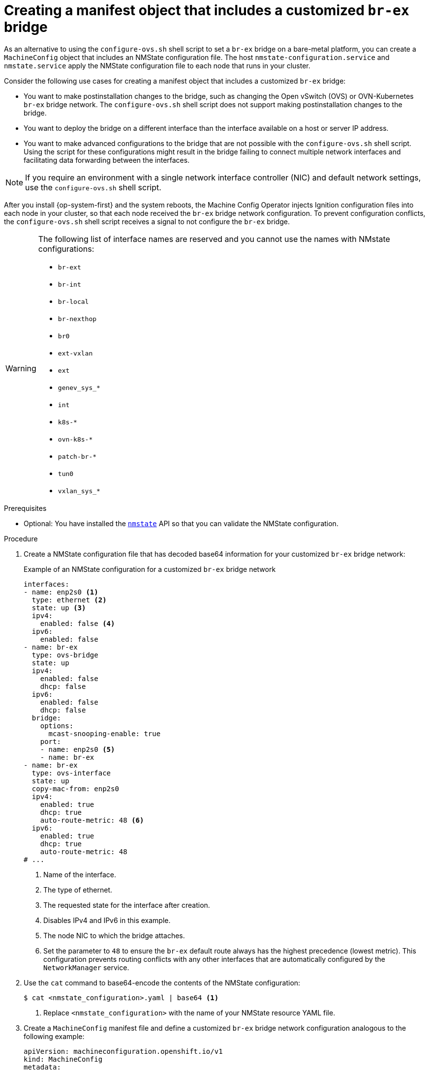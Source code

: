 // Module included in the following assemblies:
//
// * installing/installing_bare_metal/ipi/ipi-install-installation-workflow.adoc
// * installing/installing_bare_metal/bare-metal-postinstallation-configuration.adoc
// * installing/installing_bare_metal/upi/installing-bare-metal-network-customizations.adoc
// * installing/installing_bare_metal/upi/installing-restricted-networks-bare-metal.adoc
// * installing/installing_bare_metal/upi/installing-bare-metal.adoc

ifeval::["{context}" == "bare-metal-postinstallation-configuration"]
:postinstall-bare-metal:
endif::[]

:_mod-docs-content-type: PROCEDURE
[id="creating-manifest-file-customized-br-ex-bridge_{context}"]
= Creating a manifest object that includes a customized `br-ex` bridge

ifndef::postinstall-bare-metal[]
As an alternative to using the `configure-ovs.sh` shell script to set a `br-ex` bridge on a bare-metal platform, you can create a `MachineConfig` object that includes an NMState configuration file. The host `nmstate-configuration.service` and `nmstate.service` apply the NMState configuration file to each node that runs in your cluster.
endif::postinstall-bare-metal[]

ifdef::postinstall-bare-metal[]
As an alternative to using the `configure-ovs.sh` shell script to set a `br-ex` bridge on a bare-metal platform, you can create a `NodeNetworkConfigurationPolicy` (NNCP) custom resource (CR) that includes an NMState configuration file. The Kubernetes NMState Operator uses the NMState configuration file to create a customized `br-ex` bridge network configuration on each node in your cluster.

[IMPORTANT]
====
After creating the `NodeNetworkConfigurationPolicy` CR, copy content from the NMState configuration file that was created during cluster installation into the NNCP CR. An incomplete NNCP CR file means that the the network policy described in the file cannot get applied to nodes in the cluster. 
====

This feature supports the following tasks:

* Modifying the maximum transmission unit (MTU) for your cluster.
* Modifying attributes of a different bond interface, such as MIImon (Media Independent Interface Monitor), bonding mode, or Quality of Service (QoS).
* Updating DNS values.
endif::postinstall-bare-metal[]

Consider the following use cases for creating a manifest object that includes a customized `br-ex` bridge:

* You want to make postinstallation changes to the bridge, such as changing the Open vSwitch (OVS) or OVN-Kubernetes `br-ex` bridge network. The `configure-ovs.sh` shell script does not support making postinstallation changes to the bridge.
* You want to deploy the bridge on a different interface than the interface available on a host or server IP address.
* You want to make advanced configurations to the bridge that are not possible with the `configure-ovs.sh` shell script. Using the script for these configurations might result in the bridge failing to connect multiple network interfaces and facilitating data forwarding between the interfaces.

ifndef::postinstall-bare-metal[]
[NOTE]
====
If you require an environment with a single network interface controller (NIC) and default network settings, use the `configure-ovs.sh` shell script.
====

After you install {op-system-first} and the system reboots, the Machine Config Operator injects Ignition configuration files into each node in your cluster, so that each node received the `br-ex` bridge network configuration. To prevent configuration conflicts, the `configure-ovs.sh` shell script receives a signal to not configure the `br-ex` bridge.
endif::postinstall-bare-metal[]

[WARNING]
====
The following list of interface names are reserved and you cannot use the names with NMstate configurations:

* `br-ext`
* `br-int`
* `br-local`
* `br-nexthop`
* `br0`
* `ext-vxlan`
* `ext`
* `genev_sys_*`
* `int`
* `k8s-*`
* `ovn-k8s-*`
* `patch-br-*`
* `tun0`
* `vxlan_sys_*`
====

.Prerequisites
ifndef::postinstall-bare-metal[]
* Optional: You have installed the link:https://nmstate.io/[`nmstate`] API so that you can validate the NMState configuration.
endif::postinstall-bare-metal[]

ifdef::postinstall-bare-metal[]
* You set a customized `br-ex` by using the alternative method to `configure-ovs`.
* You installed the Kubernetes NMState Operator.
endif::postinstall-bare-metal[]

.Procedure

ifndef::postinstall-bare-metal[]
. Create a NMState configuration file that has decoded base64 information for your customized `br-ex` bridge network:
+
.Example of an NMState configuration for a customized `br-ex` bridge network
[source,yaml]
----
interfaces:
- name: enp2s0 <1>
  type: ethernet <2>
  state: up <3>
  ipv4:
    enabled: false <4>
  ipv6:
    enabled: false
- name: br-ex
  type: ovs-bridge
  state: up
  ipv4:
    enabled: false
    dhcp: false
  ipv6:
    enabled: false
    dhcp: false
  bridge:
    options:
      mcast-snooping-enable: true
    port:
    - name: enp2s0 <5>
    - name: br-ex
- name: br-ex
  type: ovs-interface
  state: up
  copy-mac-from: enp2s0
  ipv4:
    enabled: true
    dhcp: true
    auto-route-metric: 48 <6>    
  ipv6:
    enabled: true
    dhcp: true
    auto-route-metric: 48
# ...
----
<1> Name of the interface.
<2> The type of ethernet.
<3> The requested state for the interface after creation.
<4> Disables IPv4 and IPv6 in this example.
<5> The node NIC to which the bridge attaches.
<6> Set the parameter to `48` to ensure the `br-ex` default route always has the highest precedence (lowest metric). This configuration prevents routing conflicts with any other interfaces that are automatically configured by the `NetworkManager` service.

. Use the `cat` command to base64-encode the contents of the NMState configuration:
+
[source,terminal]
----
$ cat <nmstate_configuration>.yaml | base64 <1>
----
<1> Replace `<nmstate_configuration>` with the name of your NMState resource YAML file.

. Create a `MachineConfig` manifest file and define a customized `br-ex` bridge network configuration analogous to the following example:
+
[source,yaml]
----
apiVersion: machineconfiguration.openshift.io/v1
kind: MachineConfig
metadata:
  labels:
    machineconfiguration.openshift.io/role: worker <1>
  name: 10-br-ex-worker <2>
spec:
  config:
    ignition:
      version: 3.2.0
    storage:
      files:
      - contents:
          source: data:text/plain;charset=utf-8;base64,<base64_encoded_nmstate_configuration> <3>
        mode: 0644
        overwrite: true
        path: /etc/nmstate/openshift/cluster.yml
# ...
----
<1> For each node in your cluster, specify the hostname path to your node and the base-64 encoded Ignition configuration file data for the machine type. If you have a single global configuration specified in an `/etc/nmstate/openshift/cluster.yml` configuration file that you want to apply to all nodes in your cluster, you do not need to specify the hostname path for each node. The `worker` role is the default role for nodes in your cluster. The `.yaml` extension does not work when specifying the hostname path for each node or all nodes in the `MachineConfig` manifest file.
<2> The name of the policy.
<3> Writes the encoded base64 information to the specified path.
endif::postinstall-bare-metal[]

ifdef::postinstall-bare-metal[]
* Create a `NodeNetworkConfigurationPolicy` (NNCP) CR and define a customized `br-ex` bridge network configuration. Depending on your needs, ensure that you set a masquerade IP for either the `ipv4.address.ip`, `ipv6.address.ip`, or both parameters. Always include a masquerade IP address in the NNCP CR and this address must match an in-use IP address block.
+
[IMPORTANT]
====
As a post-installation task, you can configure most parameters for a customized `br-ex` bridge that you defined in an existing NNCP CR, except for the primary IP address of the customized `br-ex` bridge. 

If you want to convert your single-stack cluster network to a dual-stack cluster network, you can add or change a secondary IPv6 address in the NNCP CR, but the existing primary IP address cannot be changed.
====
+
.Example of an NNCP CR that sets IPv6 and IPv4 masquerade IP addresses
[source,yaml]
----
apiVersion: nmstate.io/v1
kind: NodeNetworkConfigurationPolicy
metadata:
  name: worker-0-br-ex <1>
spec:
  nodeSelector:
    kubernetes.io/hostname: worker-0
    desiredState:
    interfaces:
    - name: enp2s0 <2>
      type: ethernet <3>
      state: up <4>
      ipv4:
        enabled: false <5>
      ipv6:
        enabled: false
    - name: br-ex
      type: ovs-bridge
      state: up
      ipv4:
        enabled: false
        dhcp: false
      ipv6:
        enabled: false
        dhcp: false
      bridge:
        options:
          mcast-snooping-enable: true
        port:
        - name: enp2s0 <6>
        - name: br-ex
    - name: br-ex
      type: ovs-interface
      state: up
      copy-mac-from: enp2s0
      ipv4:
        enabled: true
        dhcp: true
        auto-route-metric: 48 <7>
        address:
        - ip: "169.254.169.2"
          prefix-length: 29
      ipv6:
        enabled: true
        dhcp: true
        auto-route-metric: 48
        address:
        - ip: "fd69::2"
        prefix-length: 125
# ...
----
<1> Name of the policy.
<2> Name of the interface.
<3> The type of ethernet.
<4> The requested state for the interface after creation.
<5> Disables IPv4 and IPv6 in this example.
<6> The node NIC to which the bridge is attached.
<7> Set the parameter to `48` to ensure the `br-ex` default route always has the highest precedence (lowest metric). This configuration prevents routing conflicts with any other interfaces that are automatically configured by the `NetworkManager` service.
endif::postinstall-bare-metal[]

.Next steps

* Scaling compute nodes to apply the manifest object that includes a customized `br-ex` bridge to each compute node that exists in your cluster. For more information, see "Expanding the cluster" in the _Additional resources_ section.

ifeval::["{context}" == "bare-metal-postinstallation-configuration"]
:!postinstall-bare-metal:
endif::[]

